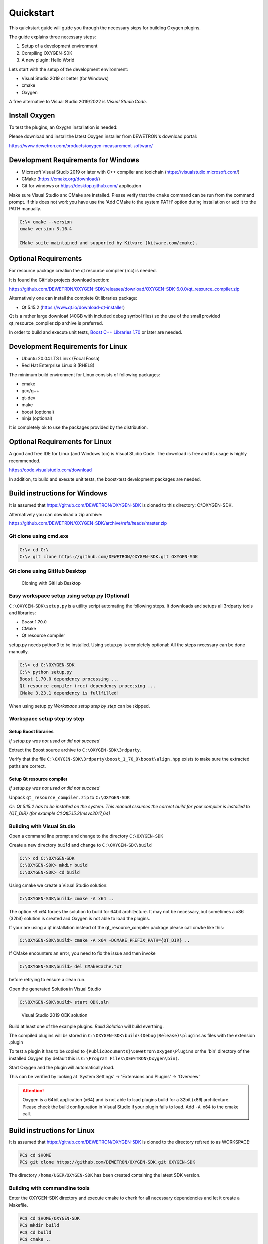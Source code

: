 .. _quickstart:

Quickstart
==========

This quickstart guide will guide you through the necessary steps for building
Oxygen plugins.

The guide explains three necessary steps:

1. Setup of a development environment
2. Compiling OXYGEN-SDK
3. A new plugin: Hello World


Lets start with the setup of the development environment:

- Visual Studio 2019 or better (for Windows)
- cmake
- Oxygen


A free alternative to Visual Studio 2019/2022 is *Visual Studio Code*.


Install Oxygen
--------------

To test the plugins, an Oxygen installation is needed:

Please download and install the latest Oxygen installer from DEWETRON's
download portal:

https://www.dewetron.com/products/oxygen-measurement-software/



Development Requirements for Windows
------------------------------------

- Microsoft Visual Studio 2019 or later with C++ compiler and toolchain (https://visualstudio.microsoft.com/)
- CMake (https://cmake.org/download/)
- Git for windows or https://desktop.github.com/ application

Make sure Visual Studio and CMake are installed.
Please verify that the ``cmake`` command can be run from the command prompt.
If this does not work you have use the 'Add CMake to the system PATH' option
during installation or add it to the PATH manually.

.. code:: text

   C:\> cmake --version
   cmake version 3.16.4
   
   CMake suite maintained and supported by Kitware (kitware.com/cmake).


Optional Requirements
---------------------

For resource package creation the qt resource compiler (rcc) is needed.

It is found the GitHub projects download section:

https://github.com/DEWETRON/OXYGEN-SDK/releases/download/OXYGEN-SDK-6.0.0/qt_resource_compiler.zip


Alternatively one can install the complete Qt libraries package:

- Qt 5.15.2 (https://www.qt.io/download-qt-installer)

Qt is a rather large download (40GB with included debug symbol files) so
the use of the small provided qt_resource_compiler.zip archive is preferred.

In order to build and execute unit tests, `Boost C++ Libraries 1.70 <https://www.boost.org/users/history/version_1_70_0.html>`__ or later are needed.
 


Development Requirements for Linux
----------------------------------

- Ubuntu 20.04 LTS Linux (Focal Fossa)
- Red Hat Enterprise Linux 8 (RHEL8)


The minimum build environment for Linux consists of following packages:

- cmake
- gcc/g++
- qt-dev
- make
- boost (optional)
- ninja (optional)

It is completely ok to use the packages provided by the distribution.



Optional Requirements for Linux
-------------------------------

A good and free IDE for Linux (and Windows too) is Visual Studio Code.
The download is free and its usage is highly recommended.

https://code.visualstudio.com/download

In addition, to build and execute unit tests, the boost-test development packages are needed.


.. _build_instructions:

Build instructions for Windows
------------------------------


It is assumed that https://github.com/DEWETRON/OXYGEN-SDK is cloned
to this directory: C:\\OXYGEN-SDK.

Alternatively you can download a zip archive:

https://github.com/DEWETRON/OXYGEN-SDK/archive/refs/heads/master.zip



Git clone using cmd.exe
~~~~~~~~~~~~~~~~~~~~~~~

.. code:: text
   
   C:\> cd C:\
   C:\> git clone https://github.com/DEWETRON/OXYGEN-SDK.git OXYGEN-SDK



Git clone using GitHub Desktop
~~~~~~~~~~~~~~~~~~~~~~~~~~~~~~

.. figure:: img/github_desktop.png
    :alt: GitHub Desktop
    :width: 4in

    Cloning with GitHub Desktop


Easy workspace setup using setup.py (Optional)
~~~~~~~~~~~~~~~~~~~~~~~~~~~~~~~~~~~~~~~~~~~~~~

``C:\OXYGEN-SDK\setup.py`` is a utility script automating the following steps.
It downloads and setups all 3rdparty tools and libraries:

* Boost 1.70.0
* CMake
* Qt resource compiler

setup.py needs python3 to be installed. Using setup.py is completely optional: All the
steps necessary can be done manually.

.. code:: text
   
   C:\> cd C:\OXYGEN-SDK
   C:\> python setup.py
   Boost 1.70.0 dependency processing ...
   Qt resource compiler (rcc) dependency processing ...
   CMake 3.23.1 dependency is fullfilled!


When using setup.py *Workspace setup step by step* can be skipped.



Workspace setup step by step
~~~~~~~~~~~~~~~~~~~~~~~~~~~~


Setup Boost libraries 
^^^^^^^^^^^^^^^^^^^^^
*If setup.py was not used or did not succeed*

Extract the Boost source archive to ``C:\OXYGEN-SDK\3rdparty``.

Verify that the file
``C:\OXYGEN-SDK\3rdparty\boost_1_70_0\boost\align.hpp`` exists
to make sure the extracted paths are correct.


Setup Qt resource compiler
^^^^^^^^^^^^^^^^^^^^^^^^^^
*If setup.py was not used or did not succeed*

Unpack ``qt_resource_compiler.zip`` to ``C:\OXYGEN-SDK``

*Or: Qt 5.15.2 has to be installed on the system. 
This manual assumes the correct build for your compiler is installed to {QT_DIR}
(for example C:\\Qt\\5.15.2\\msvc2017_64)*



Building with Visual Studio
~~~~~~~~~~~~~~~~~~~~~~~~~~~

Open a command line prompt and change to the directory ``C:\OXYGEN-SDK``

Create a new directory ``build`` and change to ``C:\OXYGEN-SDK\build``

.. code:: text
   
   C:\> cd C:\OXYGEN-SDK
   C:\OXYGEN-SDK> mkdir build
   C:\OXYGEN-SDK> cd build


Using cmake we create a Visual Studio solution:

.. code:: text
   
   C:\OXYGEN-SDK\build> cmake -A x64 ..

The option *-A x64* forces the solution to build for 64bit architecture.
It may not be necessary, but sometimes a x86 (32bit) solution is created
and Oxygen is not able to load the plugins.


If your are using a qt installation instead of the qt_resource_compiler package please call cmake like this:
    
.. code:: text
   
   C:\OXYGEN-SDK\build> cmake -A x64 -DCMAKE_PREFIX_PATH={QT_DIR} ..

    
    
If CMake encounters an error, you need to fix the issue and then invoke

.. code:: text
   
   C:\OXYGEN-SDK\build> del CMakeCache.txt

before retrying to ensure a clean run.

  
Open the generated Solution in Visual Studio

.. code:: text
   
   C:\OXYGEN-SDK\build> start ODK.sln



.. figure:: img/vs2019_odk.png
    :alt: Visual Studio 2019 ODK solution
    :width: 7in

    Visual Studio 2019 ODK solution


Build at least one of the example plugins. *Build Solution* will build everthing.

The compiled plugins will be stored in
``C:\OXYGEN-SDK\build\{Debug|Release}\plugins``
as files with the extension .plugin

To test a plugin it has to be copied to ``{PublicDocuments}\Dewetron\Oxygen\Plugins``
or the 'bin' directory of the installed Oxygen (by default this is
``C:\Program Files\DEWETRON\Oxygen\bin)``.

Start Oxygen and the plugin will automatically load.

This can be verified by looking at
'System Settings' -> 'Extensions and Plugins' -> 'Overview'


.. attention:: Oxygen is a 64bit application (x64) and is not able to load plugins build for a 32bit (x86) architecture.
  Please check the build configuration in Visual Studio if your plugin fails to load. Add ``-A x64`` to the cmake call.



Build instructions for Linux
----------------------------

It is assumed that https://github.com/DEWETRON/OXYGEN-SDK is cloned
to the directory refered to as WORKSPACE:

.. code:: text
   
   PC$ cd $HOME
   PC$ git clone https://github.com/DEWETRON/OXYGEN-SDK.git OXYGEN-SDK


The directory ``/home/USER/OXYGEN-SDK`` has been created containing the latest
SDK version.


Building with commandline tools
~~~~~~~~~~~~~~~~~~~~~~~~~~~~~~~

Enter the OXYGEN-SDK directory and execute cmake to check for all necessary
dependencies and let it create a Makefile.

.. code:: text
   
   PC$ cd $HOME/OXYGEN-SDK
   PC$ mkdir build
   PC$ cd build
   PC$ cmake ..
   -- The C compiler identification is GNU 9.4.0
   -- The CXX compiler identification is GNU 9.4.0
   -- Check for working C compiler: /usr/bin/cc
   -- Check for working C compiler: /usr/bin/cc -- works
   -- Detecting C compiler ABI info
   -- Detecting C compiler ABI info - done
   -- Detecting C compile features
   -- Detecting C compile features - done
   -- Check for working CXX compiler: /usr/bin/c++
   -- Check for working CXX compiler: /usr/bin/c++ -- works
   -- Detecting CXX compiler ABI info
   -- Detecting CXX compiler ABI info - done
   -- Detecting CXX compile features
   -- Detecting CXX compile features - done
   -- ODKROOT = /home/USER/OXYGEN-SDK
   -- Performing Test _HAS_CXX17_FLAG
   -- Performing Test _HAS_CXX17_FLAG - Success
   -- Checking C++11 support for "constexpr"
   -- Checking C++11 support for "constexpr": works
   -- GITHUB_REPO = True
   -- Found Boost: /usr/lib/x86_64-linux-gnu/cmake/Boost-1.71.0/BoostConfig.cmake (found version "1.71.0")  
   -- Qt found
   -- Configuring done
   -- Generating done
   -- Build files have been written to: /home/USER/OXYGEN-SDK/build
   

Now run make to build the SDK and all example plugins

.. code:: text
   
   PC$ make
   Scanning dependencies of target pugixml
   [  1%] Building CXX object 3rdparty/pugixml-1.9/CMakeFiles/pugixml.dir/__/src/pugixml.cpp.o
   [  2%] Linking CXX static library ../../Debug/libpugixml.a
   
   lines skipped
   
   [ 98%] Linking CXX shared library ../../Debug/plugins/libex_wav_export.plugin
   [100%] Built target ex_wav_export
  

After building all plugins are found here:

*Debug*: OXYGEN-SDK/build/Debug/plugins/

*Release*: OXYGEN-SDK/build/Release/plugins/


.. code:: text
   
   PC$ ls build/Debug/plugins/
   libex_bin_detector.plugin
   libex_property_callback.plugin
   libex_replay_sync_scalar.plugin
   libex_sample_interpolator.plugin
   libex_simple_moving_average.plugin
   libex_sum_channels.plugin
   libex_sync_resample_source.plugin
   libex_wav_export.plugin




Building with Visual Studio Code
~~~~~~~~~~~~~~~~~~~~~~~~~~~~~~~~

It is highly suggested that following Visual Studio Code extensions have been installed:

- C/C++
- CMake Tools
- alternatively: C/C++ Extension Pack


*Please note that Visual Studio Code is also a good working IDE for Windows.*


Start Visual Studio Code

.. figure:: img/vscode.png
    :alt: Visual Studio Code
    :width: 7in

    Visual Studio Code


Select *Open Folder* and select ``/home/USER/OXYGEN-SDK``. On the first start
Visual Studio Code asks which compiler (or Kit) to use.
Select 9.3 or 9.4, both work great.

.. note:: Most modern compilers will work, as far as C++ 17 is supported.


Usually cmake is automatically run by the IDE.


.. figure:: img/vscode_after_cmake.png
    :alt: Visual Studio Code after cmake
    :width: 7in

    Visual Studio Code after cmake



Press *Build* in the bottom bar to trigger the compilation of the Oxygen-SDK framework
and all example plugins.
There is also the option to switch between Release and Debug build.



.. figure:: img/vscode_build.png
    :alt: Visual Studio Code Building
    :width: 7in

    Visual Studio Code Building


After building all plugins are found here:

*Debug*: OXYGEN-SDK/build/Debug/plugins/

*Release*: OXYGEN-SDK/build/Release/plugins/


.. code:: text
   
   PC$ ls build/Debug/plugins/
   libex_bin_detector.plugin
   libex_property_callback.plugin
   libex_replay_sync_scalar.plugin
   libex_sample_interpolator.plugin
   libex_simple_moving_average.plugin
   libex_sum_channels.plugin
   libex_sync_resample_source.plugin
   libex_wav_export.plugin



Hello World plugin
------------------

The first plugin will be a variant of the classic "Hello World" programming
example.

To start the development a project directory for our new development has to 
be created: ``C:\OXYGEN-PLUGINS\Hello_World``

Our plugin directory has to be populated with at least two files:

- The plugin source file: hello_world_plugin.cpp
- The plugin build file: CMakeLists.txt



Hello World Source Files
~~~~~~~~~~~~~~~~~~~~~~~~

Lets start with the plugin source code:

.. code:: c++

   // Copyright DEWETRON GmbH 2022  
   #include "odkfw_software_channel_plugin.h"
   
   static const char* PLUGIN_MANIFEST =
   R"XML(<?xml version="1.0"?>
   <OxygenPlugin name="HELLO_WORLD" version="1.0"
    uuid="0b9ae54e-7eaa-4b11-9abd-b1154e596f9b">
     <Info name="Quickstart: Hello World">
       <Vendor name="Example Company"/>
       <Description>Simplest plugin</Description>
     </Info>
     <Host minimum_version="6.0"/>
   </OxygenPlugin>
   )XML";
   
   using namespace odk::framework;
   
   class HelloWorldChannel : public SoftwareChannelInstance
   {
   public:
       HelloWorldChannel()
       {
       }
   
       // Describe how the software channel should be shown in the "Add Channel" dialog
       static odk::RegisterSoftwareChannel getSoftwareChannelInfo()
       {
           odk::RegisterSoftwareChannel telegram;
           telegram.m_display_name = "Quickstart: Hello World";
           telegram.m_service_name = "CreateChannel";
           telegram.m_display_group = "Examples";
           telegram.m_description = "Simplest plugin possible";
           telegram.m_analysis_capable = true;
   
           return telegram;
       }
   
       bool update() override
       {
           return true;
       }
   
       void create(odk::IfHost* host) override
       {
       }
   
       bool configure(
           const odk::UpdateChannelsTelegram& request,
           std::map<std::uint32_t, std::uint32_t>& channel_id_map) override
       {
           configureFromTelegram(request, channel_id_map);
           return true;
       }
   
       void prepareProcessing(odk::IfHost* host) override
       {
       }
   
       void process(ProcessingContext& context, odk::IfHost *host) override
       {
       }
   private:
   };
   
   class HelloWorldPlugin : public SoftwareChannelPlugin<HelloWorldChannel>
   {
   public:
   };
   
   OXY_REGISTER_PLUGIN1("HELLO_WORLD", PLUGIN_MANIFEST, HelloWorldPlugin);
    


This small (but complete) plugin source code describes the *Hello World*
plugin. It defines the necessary plugin manifest, defines the plugin channel
class *HelloWorldChannel* (more or less empty), and the plugin class
*HelloWorldPlugin* (also empty).


OXY_REGISTER_PLUGIN1(...) is needed to register the plugin with the Oxygen
plugin loader.



The second necessary file is *CMakeLists.txt*. It contains the necessary
build instructions for IDE (and compiler) to translate the plugin source
code to a valid binary plugin file.

.. code:: cmake

   #
   # Oxygen Hello World
   #
   cmake_minimum_required(VERSION 3.16)
   
   # Name of the plugin project and compiled plugin file
   set(LIBNAME hello_world)
   # This is just any stable GUID to help Visual Studio identify the project for rebuilds
   set("${LIBNAME}_GUID_CMAKE" "8c15e366-e94f-4870-8ec1-0db0b342994c" CACHE INTERNAL "remove this and Visual Studio will mess up incremental builds")
   
   #
   # Project name
   project(HelloWorldPlugin)
   
   #
   # C++ Standard, Compiler Flags
   set(CMAKE_CXX_STANDARD 17)
   
   #
   # Import Oxygen SDK
   if (NOT DEFINED ODK_ROOT)
       if (MSVC)
           set(ODK_ROOT "C:/OXYGEN-SDK")
       else()
           set(ODK_ROOT "../OXYGEN-SDK")
       endif()
   endif()
   
   # get absolute path of ODK_ROOT
   get_filename_component(ODK_ROOT ${ODK_ROOT} ABSOLUTE)
   
   # Expand cmake path to find ODK cmake utilities
   set(CMAKE_MODULE_PATH ${CMAKE_MODULE_PATH} ${ODK_ROOT}/cmake)
   include(CMakeSettings)
   include(OxygenPluginFunctions)
   
   # Build settings and 3rdparty libs
   SetupODKEnvironment(${ODK_ROOT})

   # Add ODK sources
   add_subdirectory(${ODK_ROOT}/odk OXYGEN-SDK)  
   
   include_directories(
     SYSTEM
     ${Boost_INCLUDE_DIRS}
   )
   
   set(SOURCE_FILES
     hello_world_plugin.cpp
   )
   source_group("Source Files" FILES ${SOURCE_FILES})
   
   add_library(${LIBNAME} SHARED
     ${SOURCE_FILES}
   )
   
   target_link_libraries(${LIBNAME}
     odk_framework
   )
   
   SetPluginOutputOptions(${LIBNAME})
   
   #
   # add this to Visual Studio group lib
   set_target_properties(${LIBNAME} PROPERTIES FOLDER "odk_plugins")



Please create both files using the above source code.


Hello World Building
~~~~~~~~~~~~~~~~~~~~

Now lets build the plugin:

.. code:: text
   
   C:\OXYGEN-SDK> cd C:\OXYGEN-PLUGINS\Hello_World
   C:\OXYGEN-PLUGINS\Hello_World> mkdir build
   C:\OXYGEN-PLUGINS\Hello_World> cd build  
   C:\OXYGEN-PLUGINS\Hello_World\build> cmake -A x64 -DODK_ROOT=C:\\OXYGEN-SDK ..
   -- Building for: Visual Studio 16 2019
   -- Selecting Windows SDK version 10.0.18362.0 to target Windows 10.0.19044.
   -- The C compiler identification is MSVC 19.29.30142.1
   -- The CXX compiler identification is MSVC 19.29.30142.1
   -- Check for working C compiler: C:/Program Files (x86)/Microsoft Visual Studio/2019/Professional/VC/Tools/MSVC/14.29.30133/bin/Hostx64/x64/cl.exe
   -- Check for working C compiler: C:/Program Files (x86)/Microsoft Visual Studio/2019/Professional/VC/Tools/MSVC/14.29.30133/bin/Hostx64/x64/cl.exe -- works
   -- Detecting C compiler ABI info
   -- Detecting C compiler ABI info - done
   -- Detecting C compile features
   -- Detecting C compile features - done
   -- Check for working CXX compiler: C:/Program Files (x86)/Microsoft Visual Studio/2019/Professional/VC/Tools/MSVC/14.29.30133/bin/Hostx64/x64/cl.exe
   -- Check for working CXX compiler: C:/Program Files (x86)/Microsoft Visual Studio/2019/Professional/VC/Tools/MSVC/14.29.30133/bin/Hostx64/x64/cl.exe -- works -- Detecting CXX compiler ABI info
   -- Detecting CXX compiler ABI info - done
   -- Detecting CXX compile features
   -- Detecting CXX compile features - done
   -- Found Boost: C:/OXYGEN-SDK/3rdparty/boost_1_70_0 (found version "1.70.0")
   -- Qt rcc found: C:/OXYGEN-SDK/3rdparty/qt/bin/rcc.exe
   -- Configuring done
   -- Generating done
   -- Build files have been written to: C:/OXYGEN-PLUGINS/Hello_World/build


Then start Visual Studio:

.. code:: text

   C:\OXYGEN-PLUGINS\Hello_World\build> start HelloWorldPlugin.sln


.. figure:: img/vs_hello_world.png
    :alt: Hello World in Visual Studio
    :width: 7in

    Hello World in Visual Studio.


Start compiling by pressing *Ctrl+Shift+B* or selecting *Build Solution* in the
*Build* menu.


.. figure:: img/vs_hello_world_build.png
    :alt: Building Hello World in Visual Studio
    :width: 5in

    Building Hello World in Visual Studio.


Hello World Deployment
~~~~~~~~~~~~~~~~~~~~~~

After building you have to copy the plugin to a valid Oxygen plugin directory:

In Windows these locations are valid for plugins:

- ``C:\Program Files\DEWETRON\OXYGEN\bin``
- ``C:\Users\Public\Documents\Dewetron\Oxygen\Plugins``


Now start Oxygen. After Oxygen started look for the plugin in *System Setup*:

.. figure:: img/oxygen_hello_world_plugin.png
    :alt: Hello world in System Setup
    :width: 5in

    System Setup shows *Hello World* plugin


In the *Channel List* the plugin is listed in the *AddChannel* dialog:


.. figure:: img/oxygen_hello_world_add_channel.png
    :alt: Hello World in channel list
    :width: 7in

    Hello World in AddChannel Dialog.



**Congratulation! You developed, build and tested your first Oxygen plugin!**
